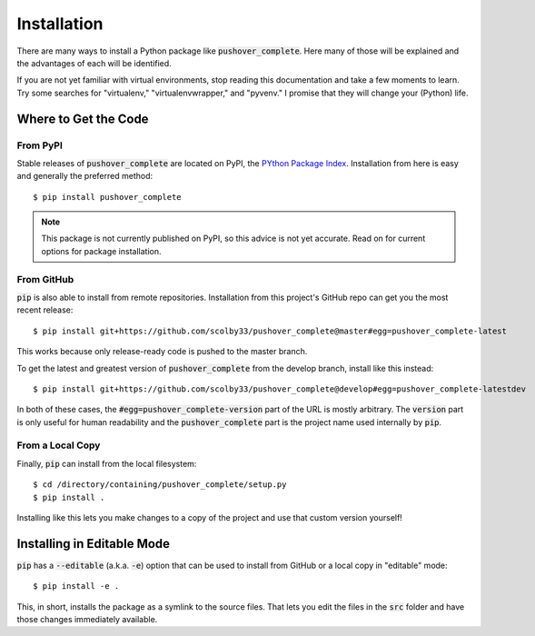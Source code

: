 .. _installation:

Installation
============

There are many ways to install a Python package like :code:`pushover_complete`. Here many of those will be explained and the advantages of each will be identified.

If you are not yet familiar with virtual environments, stop reading this documentation and take a few moments to learn. Try some searches for "virtualenv," "virtualenvwrapper," and "pyvenv."
I promise that they will change your (Python) life.

Where to Get the Code
---------------------

From PyPI
^^^^^^^^^

Stable releases of :code:`pushover_complete` are located on PyPI, the `PYthon Package Index <https://pypi.python.org/pypi>`_.
Installation from here is easy and generally the preferred method::

    $ pip install pushover_complete

.. note:: This package is not currently published on PyPI, so this advice is not yet accurate.
          Read on for current options for package installation.

.. todo:: Upload to PyPI and remove the above notice when appropriate.

From GitHub
^^^^^^^^^^^

:code:`pip` is also able to install from remote repositories. Installation from this project's GitHub repo can get you the most recent release::

    $ pip install git+https://github.com/scolby33/pushover_complete@master#egg=pushover_complete-latest

This works because only release-ready code is pushed to the master branch.

To get the latest and greatest version of :code:`pushover_complete` from the develop branch, install like this instead::

    $ pip install git+https://github.com/scolby33/pushover_complete@develop#egg=pushover_complete-latestdev

In both of these cases, the :code:`#egg=pushover_complete-version` part of the URL is mostly arbitrary. The :code:`version` part is only useful for human readability and the :code:`pushover_complete` part is the project name used internally by :code:`pip`.

From a Local Copy
^^^^^^^^^^^^^^^^^

Finally, :code:`pip` can install from the local filesystem::

    $ cd /directory/containing/pushover_complete/setup.py
    $ pip install .

Installing like this lets you make changes to a copy of the project and use that custom version yourself!

Installing in Editable Mode
---------------------------

:code:`pip` has a :code:`--editable` (a.k.a. :code:`-e`) option that can be used to install from GitHub or a local copy in "editable" mode::

    $ pip install -e .

This, in short, installs the package as a symlink to the source files. That lets you edit the files in the :code:`src` folder and have those changes immediately available.
